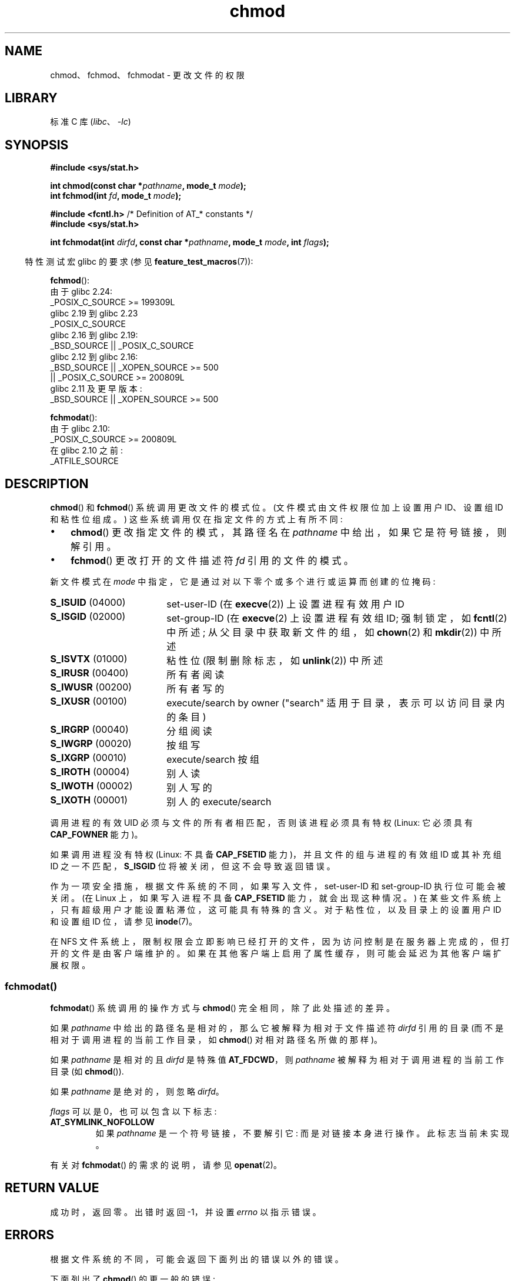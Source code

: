 .\" -*- coding: UTF-8 -*-
.\" Copyright (c) 1992 Drew Eckhardt (drew@cs.colorado.edu), March 28, 1992
.\" and Copyright (C) 2006, 2014 Michael Kerrisk
.\"
.\" SPDX-License-Identifier: Linux-man-pages-copyleft
.\"
.\" Modified by Michael Haardt <michael@moria.de>
.\" Modified 1993-07-21 by Rik Faith <faith@cs.unc.edu>
.\" Modified 1997-01-12 by Michael Haardt
.\"   <michael@cantor.informatik.rwth-aachen.de>: NFS details
.\" Modified 2004-06-23 by Michael Kerrisk <mtk.manpages@gmail.com>
.\"
.\"*******************************************************************
.\"
.\" This file was generated with po4a. Translate the source file.
.\"
.\"*******************************************************************
.TH chmod 2 2023\-02\-05 "Linux man\-pages 6.03" 
.SH NAME
chmod、fchmod、fchmodat \- 更改文件的权限
.SH LIBRARY
标准 C 库 (\fIlibc\fP、\fI\-lc\fP)
.SH SYNOPSIS
.nf
\fB#include <sys/stat.h>\fP
.PP
\fBint chmod(const char *\fP\fIpathname\fP\fB, mode_t \fP\fImode\fP\fB);\fP
\fBint fchmod(int \fP\fIfd\fP\fB, mode_t \fP\fImode\fP\fB);\fP
.PP
\fB#include <fcntl.h>\fP           /* Definition of AT_* constants */
\fB#include <sys/stat.h>\fP
.PP
\fBint fchmodat(int \fP\fIdirfd\fP\fB, const char *\fP\fIpathname\fP\fB, mode_t \fP\fImode\fP\fB, int \fP\fIflags\fP\fB);\fP
.fi
.PP
.RS -4
特性测试宏 glibc 的要求 (参见 \fBfeature_test_macros\fP(7)):
.RE
.PP
.nf
.\"        || (_XOPEN_SOURCE && _XOPEN_SOURCE_EXTENDED)
.\"        || (_XOPEN_SOURCE && _XOPEN_SOURCE_EXTENDED)
\fBfchmod\fP():
    由于 glibc 2.24:
        _POSIX_C_SOURCE >= 199309L
    glibc 2.19 到 glibc 2.23
        _POSIX_C_SOURCE
    glibc 2.16 到 glibc 2.19:
        _BSD_SOURCE || _POSIX_C_SOURCE
    glibc 2.12 到 glibc 2.16:
        _BSD_SOURCE || _XOPEN_SOURCE >= 500
            || _POSIX_C_SOURCE >= 200809L
    glibc 2.11 及更早版本:
        _BSD_SOURCE || _XOPEN_SOURCE >= 500
.fi
.PP
\fBfchmodat\fP():
.nf
    由于 glibc 2.10:
        _POSIX_C_SOURCE >= 200809L
    在 glibc 2.10 之前:
        _ATFILE_SOURCE
.fi
.SH DESCRIPTION
\fBchmod\fP() 和 \fBfchmod\fP() 系统调用更改文件的模式位。 (文件模式由文件权限位加上设置用户 ID、设置组 ID 和粘性位组成。)
这些系统调用仅在指定文件的方式上有所不同:
.IP \[bu] 3
\fBchmod\fP() 更改指定文件的模式，其路径名在 \fIpathname\fP 中给出，如果它是符号链接，则解引用。
.IP \[bu]
\fBfchmod\fP() 更改打开的文件描述符 \fIfd\fP 引用的文件的模式。
.PP
新文件模式在 \fImode\fP 中指定，它是通过对以下零个或多个进行或运算而创建的位掩码:
.TP  18
\fBS_ISUID\fP  (04000)
set\-user\-ID (在 \fBexecve\fP(2)) 上设置进程有效用户 ID
.TP 
\fBS_ISGID\fP  (02000)
set\-group\-ID (在 \fBexecve\fP(2) 上设置进程有效组 ID; 强制锁定，如 \fBfcntl\fP(2) 中所述;
从父目录中获取新文件的组，如 \fBchown\fP(2) 和 \fBmkdir\fP(2)) 中所述
.TP 
\fBS_ISVTX\fP  (01000)
粘性位 (限制删除标志，如 \fBunlink\fP(2)) 中所述
.TP 
\fBS_IRUSR\fP  (00400)
所有者阅读
.TP 
\fBS_IWUSR\fP  (00200)
所有者写的
.TP 
\fBS_IXUSR\fP  (00100)
execute/search by owner ("search" 适用于目录，表示可以访问目录内的条目)
.TP 
\fBS_IRGRP\fP  (00040)
分组阅读
.TP 
\fBS_IWGRP\fP  (00020)
按组写
.TP 
\fBS_IXGRP\fP  (00010)
execute/search 按组
.TP 
\fBS_IROTH\fP  (00004)
别人读
.TP 
\fBS_IWOTH\fP  (00002)
别人写的
.TP 
\fBS_IXOTH\fP  (00001)
别人的 execute/search
.PP
调用进程的有效 UID 必须与文件的所有者相匹配，否则该进程必须具有特权 (Linux: 它必须具有 \fBCAP_FOWNER\fP 能力)。
.PP
如果调用进程没有特权 (Linux: 不具备 \fBCAP_FSETID\fP 能力)，并且文件的组与进程的有效组 ID 或其补充组 ID
之一不匹配，\fBS_ISGID\fP 位将被关闭，但这不会导致返回错误。
.PP
作为一项安全措施，根据文件系统的不同，如果写入文件，set\-user\-ID 和 set\-group\-ID 执行位可能会被关闭。 (在 Linux
上，如果写入进程不具备 \fBCAP_FSETID\fP 能力，就会出现这种情况。) 在某些文件系统上，只有超级用户才能设置粘滞位，这可能具有特殊的含义。
对于粘性位，以及目录上的设置用户 ID 和设置组 ID 位，请参见 \fBinode\fP(7)。
.PP
.\"
.\"
在 NFS 文件系统上，限制权限会立即影响已经打开的文件，因为访问控制是在服务器上完成的，但打开的文件是由客户端维护的。
如果在其他客户端上启用了属性缓存，则可能会延迟为其他客户端扩展权限。
.SS fchmodat()
\fBfchmodat\fP() 系统调用的操作方式与 \fBchmod\fP() 完全相同，除了此处描述的差异。
.PP
如果 \fIpathname\fP 中给出的路径名是相对的，那么它被解释为相对于文件描述符 \fIdirfd\fP 引用的目录
(而不是相对于调用进程的当前工作目录，如 \fBchmod\fP() 对相对路径名所做的那样)。
.PP
如果 \fIpathname\fP 是相对的且 \fIdirfd\fP 是特殊值 \fBAT_FDCWD\fP，则 \fIpathname\fP
被解释为相对于调用进程的当前工作目录 (如 \fBchmod\fP()).
.PP
如果 \fIpathname\fP 是绝对的，则忽略 \fIdirfd\fP。
.PP
\fIflags\fP 可以是 0，也可以包含以下标志:
.TP 
\fBAT_SYMLINK_NOFOLLOW\fP
如果 \fIpathname\fP 是一个符号链接，不要解引它: 而是对链接本身进行操作。 此标志当前未实现。
.PP
有关对 \fBfchmodat\fP() 的需求的说明，请参见 \fBopenat\fP(2)。
.SH "RETURN VALUE"
成功时，返回零。 出错时返回 \-1，并设置 \fIerrno\fP 以指示错误。
.SH ERRORS
根据文件系统的不同，可能会返回下面列出的错误以外的错误。
.PP
下面列出了 \fBchmod\fP() 的更一般的错误:
.TP 
\fBEACCES\fP
路径前缀的某个组件的搜索权限被拒绝。 (另见 \fBpath_resolution\fP(7).)
.TP 
\fBEBADF\fP
(\fBfchmod\fP()) 文件描述符 \fIfd\fP 无效。
.TP 
\fBEBADF\fP
(\fBfchmodat\fP()) \fIpathname\fP 是相对的，但 \fIdirfd\fP 既不是 \fBAT_FDCWD\fP 也不是有效的文件描述符。
.TP 
\fBEFAULT\fP
\fIpathname\fP 指向您可访问的地址空间之外。
.TP 
\fBEINVAL\fP
(\fBfchmodat\fP()) \fIflags\fP 中指定的标志无效。
.TP 
\fBEIO\fP
发生 I/O 错误。
.TP 
\fBELOOP\fP
解析 \fIpathname\fP 时遇到太多符号链接。
.TP 
\fBENAMETOOLONG\fP
\fIpathname\fP 太长。
.TP 
\fBENOENT\fP
该文件不存在。
.TP 
\fBENOMEM\fP
可用内核内存不足。
.TP 
\fBENOTDIR\fP
路径前缀的组成部分不是目录。
.TP 
\fBENOTDIR\fP
(\fBfchmodat\fP()) \fIpathname\fP 是相对的，\fIdirfd\fP 是指文件而不是目录的文件描述符。
.TP 
\fBENOTSUP\fP
(\fBfchmodat\fP()) \fIflags\fP 指定 \fBAT_SYMLINK_NOFOLLOW\fP，不支持。
.TP 
\fBEPERM\fP
有效的 UID 与文件的所有者不匹配，进程没有特权 (Linux: 它没有 \fBCAP_FOWNER\fP 能力)。
.TP 
\fBEPERM\fP
该文件被标记为不可更改或仅，追加。 (见 \fBioctl_iflags\fP(2).)
.TP 
\fBEROFS\fP
命名文件驻留在只读文件系统上。
.SH VERSIONS
\fBfchmodat\fP() 在 Linux 2.6.16 中加入; glibc 2.4 中添加了库支持。
.SH STANDARDS
\fBchmod\fP(), \fBfchmod\fP(): 4.4BSD, SVr4, POSIX.1\-2001i, POSIX.1\-2008.
.PP
\fBfchmodat\fP(): POSIX.1\-2008.
.SH NOTES
.SS "C library/kernel differences"
GNU C 库 \fBfchmodat\fP() 包装器函数实现了本页中描述的 POSIX 指定接口。 此接口不同于底层 Linux 系统调用，后者
\fInot\fP 有一个 \fIflags\fP 参数。
.SS "glibc notes"
在 \fBfchmodat\fP() 不可用的旧内核上，glibc 包装器函数退回到使用 \fBchmod\fP()。 当 \fIpathname\fP
是相对路径名时，glibc 根据 \fI/proc/self/fd\fP 中对应于 \fIdirfd\fP 参数的符号链接构造路径名。
.SH "SEE ALSO"
\fBchmod\fP(1), \fBchown\fP(2), \fBexecve\fP(2), \fBopen\fP(2), \fBstat\fP(2), \fBinode\fP(7),
\fBpath_resolution\fP(7), \fBsymlink\fP(7)
.PP
.SH [手册页中文版]
.PP
本翻译为免费文档；阅读
.UR https://www.gnu.org/licenses/gpl-3.0.html
GNU 通用公共许可证第 3 版
.UE
或稍后的版权条款。因使用该翻译而造成的任何问题和损失完全由您承担。
.PP
该中文翻译由 wtklbm
.B <wtklbm@gmail.com>
根据个人学习需要制作。
.PP
项目地址:
.UR \fBhttps://github.com/wtklbm/manpages-chinese\fR
.ME 。
